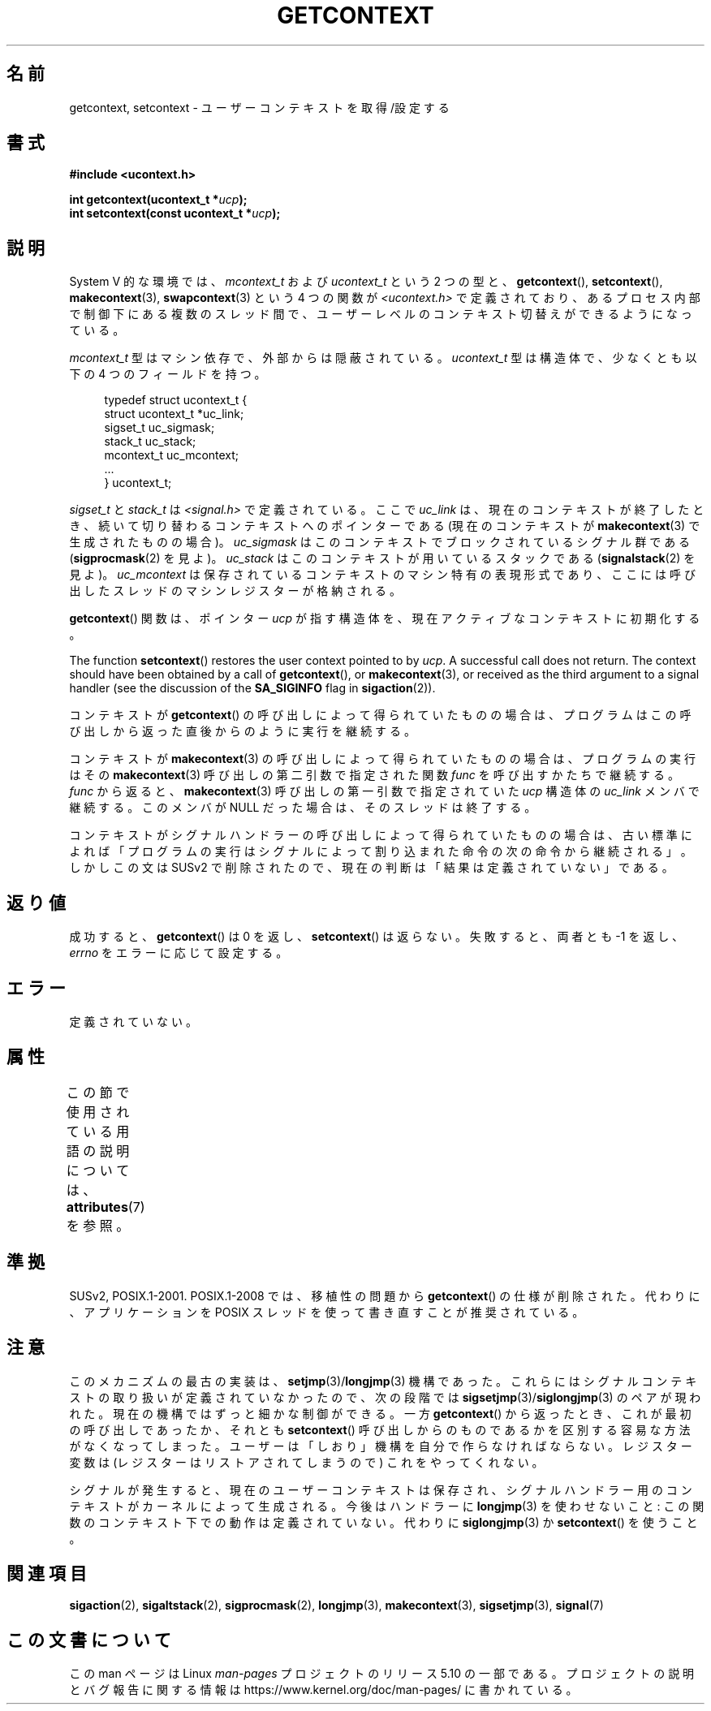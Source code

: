 .\" Copyright (C) 2001 Andries Brouwer (aeb@cwi.nl)
.\"
.\" %%%LICENSE_START(VERBATIM)
.\" Permission is granted to make and distribute verbatim copies of this
.\" manual provided the copyright notice and this permission notice are
.\" preserved on all copies.
.\"
.\" Permission is granted to copy and distribute modified versions of this
.\" manual under the conditions for verbatim copying, provided that the
.\" entire resulting derived work is distributed under the terms of a
.\" permission notice identical to this one.
.\"
.\" Since the Linux kernel and libraries are constantly changing, this
.\" manual page may be incorrect or out-of-date.  The author(s) assume no
.\" responsibility for errors or omissions, or for damages resulting from
.\" the use of the information contained herein.  The author(s) may not
.\" have taken the same level of care in the production of this manual,
.\" which is licensed free of charge, as they might when working
.\" professionally.
.\"
.\" Formatted or processed versions of this manual, if unaccompanied by
.\" the source, must acknowledge the copyright and authors of this work.
.\" %%%LICENSE_END
.\"
.\"*******************************************************************
.\"
.\" This file was generated with po4a. Translate the source file.
.\"
.\"*******************************************************************
.\"
.\" Japanese Version Copyright (c) 2013  Akihiro MOTOKI
.\"         all rights reserved.
.\" Translated 2013-03-25, Akihiro MOTOKI <amotoki@gmail.com>
.\"
.TH GETCONTEXT 3 2020\-12\-21 Linux "Linux Programmer's Manual"
.SH 名前
getcontext, setcontext \- ユーザーコンテキストを取得/設定する
.SH 書式
\fB#include <ucontext.h>\fP
.PP
\fBint getcontext(ucontext_t *\fP\fIucp\fP\fB);\fP
.br
\fBint setcontext(const ucontext_t *\fP\fIucp\fP\fB);\fP
.SH 説明
System V 的な環境では、 \fImcontext_t\fP および \fIucontext_t\fP という 2 つの型と、
\fBgetcontext\fP(), \fBsetcontext\fP(), \fBmakecontext\fP(3), \fBswapcontext\fP(3)  という
4 つの関数が \fI<ucontext.h>\fP で定義されており、あるプロセス内部で制御下にある複数のスレッド間で、
ユーザーレベルのコンテキスト切替えができるようになっている。
.PP
\fImcontext_t\fP 型はマシン依存で、外部からは隠蔽されている。 \fIucontext_t\fP 型は構造体で、少なくとも以下の 4
つのフィールドを持つ。
.PP
.in +4n
.EX
typedef struct ucontext_t {
    struct ucontext_t *uc_link;
    sigset_t          uc_sigmask;
    stack_t           uc_stack;
    mcontext_t        uc_mcontext;
    ...
} ucontext_t;
.EE
.in
.PP
\fIsigset_t\fP と \fIstack_t\fP は \fI<signal.h>\fP で定義されている。 ここで \fIuc_link\fP は、
現在のコンテキストが終了したとき、 続いて切り替わるコンテキストへのポインターである (現在のコンテキストが \fBmakecontext\fP(3)
で生成されたものの場合)。 \fIuc_sigmask\fP はこのコンテキストでブロックされている シグナル群である (\fBsigprocmask\fP(2)
を見よ)。 \fIuc_stack\fP はこのコンテキストが用いているスタックである (\fBsignalstack\fP(2)  を見よ)。
\fIuc_mcontext\fP は保存されているコンテキストの マシン特有の表現形式であり、 ここには呼び出したスレッドのマシンレジスターが格納される。
.PP
\fBgetcontext\fP()  関数は、 ポインター \fIucp\fP が指す構造体を、 現在アクティブなコンテキストに初期化する。
.PP
The function \fBsetcontext\fP()  restores the user context pointed to by
\fIucp\fP.  A successful call does not return.  The context should have been
obtained by a call of \fBgetcontext\fP(), or \fBmakecontext\fP(3), or received as
the third argument to a signal handler (see the discussion of the
\fBSA_SIGINFO\fP flag in \fBsigaction\fP(2)).
.PP
コンテキストが \fBgetcontext\fP()  の呼び出しによって得られていたものの場合は、
プログラムはこの呼び出しから返った直後からのように実行を継続する。
.PP
コンテキストが \fBmakecontext\fP(3)  の呼び出しによって得られていたものの場合は、 プログラムの実行はその
\fBmakecontext\fP(3)  呼び出しの第二引数で指定された関数 \fIfunc\fP を呼び出すかたちで継続する。 \fIfunc\fP から返ると、
\fBmakecontext\fP(3)  呼び出しの第一引数で指定されていた \fIucp\fP 構造体の \fIuc_link\fP メンバで継続する。 このメンバが
NULL だった場合は、そのスレッドは終了する。
.PP
コンテキストがシグナルハンドラーの呼び出しによって得られていたものの場合は、 古い標準によれば
「プログラムの実行はシグナルによって割り込まれた命令の次の命令から継続される」。 しかしこの文は SUSv2 で削除されたので、
現在の判断は「結果は定義されていない」である。
.SH 返り値
成功すると、 \fBgetcontext\fP()  は 0 を返し、 \fBsetcontext\fP()  は返らない。 失敗すると、両者とも \-1
を返し、\fIerrno\fP をエラーに応じて設定する。
.SH エラー
定義されていない。
.SH 属性
この節で使用されている用語の説明については、 \fBattributes\fP(7) を参照。
.TS
allbox;
lbw26 lb lb
l l l.
インターフェース	属性	値
T{
\fBgetcontext\fP(),
\fBsetcontext\fP()
T}	Thread safety	MT\-Safe race:ucp
.TE
.SH 準拠
SUSv2, POSIX.1\-2001.  POSIX.1\-2008 では、移植性の問題から \fBgetcontext\fP()  の仕様が削除された。
代わりに、アプリケーションを POSIX スレッドを使って書き直すことが 推奨されている。
.SH 注意
このメカニズムの最古の実装は、 \fBsetjmp\fP(3)/\fBlongjmp\fP(3)  機構であった。
これらにはシグナルコンテキストの取り扱いが定義されていなかったので、 次の段階では \fBsigsetjmp\fP(3)/\fBsiglongjmp\fP(3)
のペアが現われた。 現在の機構ではずっと細かな制御ができる。 一方 \fBgetcontext\fP()  から返ったとき、 これが最初の呼び出しであったか、
それとも \fBsetcontext\fP()  呼び出しからのものであるかを 区別する容易な方法がなくなってしまった。
ユーザーは「しおり」機構を自分で作らなければならない。 レジスター変数は (レジスターはリストアされてしまうので) これをやってくれない。
.PP
シグナルが発生すると、 現在のユーザーコンテキストは保存され、 シグナルハンドラー用のコンテキストがカーネルによって生成される。 今後はハンドラーに
\fBlongjmp\fP(3)  を使わせないこと: この関数のコンテキスト下での動作は定義されていない。 代わりに \fBsiglongjmp\fP(3)  か
\fBsetcontext\fP()  を使うこと。
.SH 関連項目
\fBsigaction\fP(2), \fBsigaltstack\fP(2), \fBsigprocmask\fP(2), \fBlongjmp\fP(3),
\fBmakecontext\fP(3), \fBsigsetjmp\fP(3), \fBsignal\fP(7)
.SH この文書について
この man ページは Linux \fIman\-pages\fP プロジェクトのリリース 5.10 の一部である。プロジェクトの説明とバグ報告に関する情報は
\%https://www.kernel.org/doc/man\-pages/ に書かれている。
